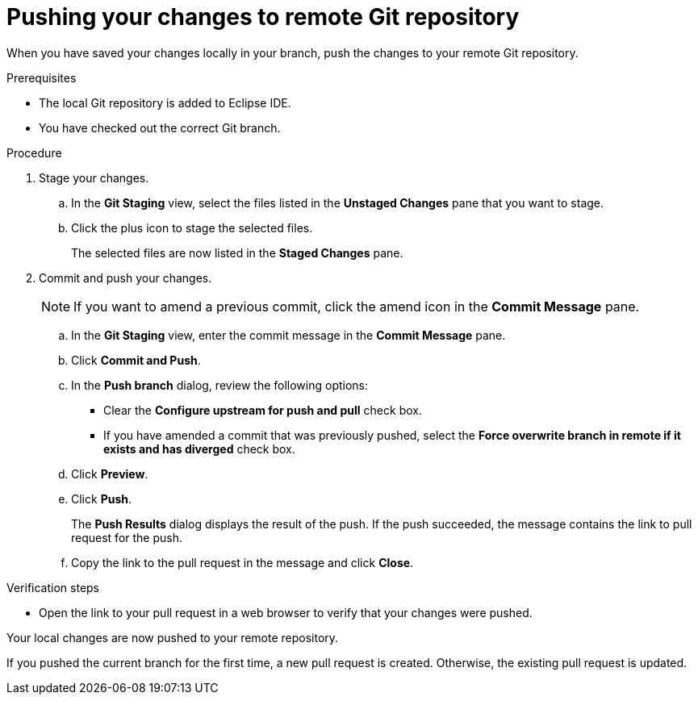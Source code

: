 // Module included in the following assemblies:
//
// <List assemblies here, each on a new line>

[id="proc-pushing-your-changes-to-remote-git-repository_{context}"]
= Pushing your changes to remote Git repository

[role="_abstract"]
When you have saved your changes locally in your branch, push the changes to your remote Git repository. 

.Prerequisites
* The local Git repository is added to Eclipse IDE.
* You have checked out the correct Git branch.

.Procedure
. Stage your changes.
.. In the *Git Staging* view, select the files listed in the *Unstaged Changes* pane that you want to stage. 
.. Click the plus icon to stage the selected files.
+
The selected files are now listed in the *Staged Changes* pane.

. Commit and push your changes.
+
NOTE: If you want to amend a previous commit, click the amend icon in the *Commit Message* pane.
 
.. In the *Git Staging* view, enter the commit message in the *Commit Message* pane.
.. Click *Commit and Push*.
.. In the *Push branch* dialog, review the following options:
+
* Clear the *Configure upstream for push and pull* check box.
* If you have amended a commit that was previously pushed, select the *Force overwrite branch in remote if it exists and has diverged* check box. 

.. Click *Preview*.
.. Click *Push*.
+
The *Push Results* dialog displays the result of the push. If the push succeeded, the message contains the link to pull request for the push.

.. Copy the link to the pull request in the message and click *Close*.

.Verification steps
* Open the link to your pull request in a web browser to verify that your changes were pushed.

Your local changes are now pushed to your remote repository. 

If you pushed the current branch for the first time, a new pull request is created. Otherwise, the existing pull request is updated.

